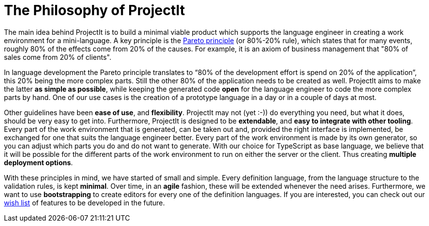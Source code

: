 :imagesdir: ../images/
:page-nav_order: 10
:page-parent: Deeper in the Source Code
:src-dir: ../../../core/src
:projectitdir: ../../../core
:source-language: javascript
:listing-caption: Code Sample
= The Philosophy of ProjectIt

The main idea behind ProjectIt is to build a minimal viable product which supports the
language engineer in creating a work environment for a mini-language. A key principle
is the xref:https://en.wikipedia.org/wiki/Pareto_principle[Pareto principle] (or 80%-20% rule),
which states that for many events, roughly
80% of the effects come from 20% of the causes. For example, it is an axiom of business
management that "80% of sales come from 20% of clients".

In language development the Pareto principle translates to “80% of the development
effort is spend on 20% of the application”, this 20% being the more complex parts.
Still the other 80% of the application needs to be created as well. ProjectIt aims to
make the latter *as simple as possible*, while keeping the generated code *open* for the
language engineer to code the more complex parts by hand. One of our use cases is the
creation of a prototype language in a day or in a couple of days at most.

// TODO use smiley icon
Other guidelines have been *ease of use*, and *flexibility*. ProjectIt may not (yet :-)) do
everything you need, but what it does, should be very easy to get into. Furthermore,
ProjectIt is designed to be *extendable*, and *easy to integrate with other tooling*. Every
part of the work environment that is generated, can be taken out and, provided the right
interface is implemented, be exchanged for one that suits the language engineer better.
Every part of the work environment is made by its own generator, so you can adjust which
parts you do and do not want to generate. With our choice for TypeScript as base language,
we believe that it will be possible for the different parts of the work environment to run
on either the server or the client. Thus creating *multiple deployment options*.

With these principles in mind, we have started of small and simple. Every definition language,
from the language structure to the validation rules, is kept *minimal*. Over time, in an *agile*
fashion, these will be extended whenever the need arises. Furthermore, we want to use *bootstrapping*
to create editors for every one of the definition languages. If you are interested, you can
check out our xref:../intro/wish-list.adoc[wish list] of features to be developed in the future.


